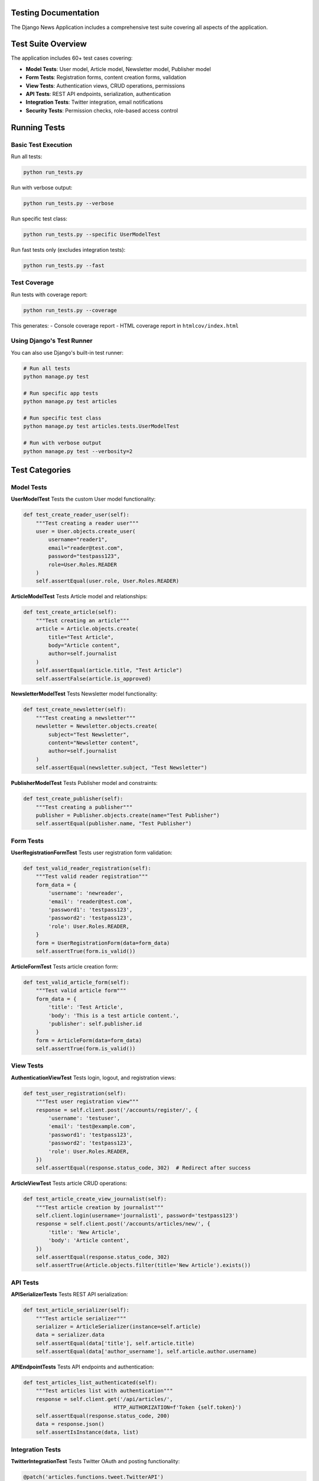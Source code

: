 Testing Documentation
====================

The Django News Application includes a comprehensive test suite covering all aspects of the application.

Test Suite Overview
===================

The application includes 60+ test cases covering:

* **Model Tests**: User model, Article model, Newsletter model, Publisher model
* **Form Tests**: Registration forms, content creation forms, validation
* **View Tests**: Authentication views, CRUD operations, permissions
* **API Tests**: REST API endpoints, serialization, authentication
* **Integration Tests**: Twitter integration, email notifications
* **Security Tests**: Permission checks, role-based access control

Running Tests
=============

Basic Test Execution
--------------------

Run all tests:

.. code-block:: bash

    python run_tests.py

Run with verbose output:

.. code-block:: bash

    python run_tests.py --verbose

Run specific test class:

.. code-block:: bash

    python run_tests.py --specific UserModelTest

Run fast tests only (excludes integration tests):

.. code-block:: bash

    python run_tests.py --fast

Test Coverage
-------------

Run tests with coverage report:

.. code-block:: bash

    python run_tests.py --coverage

This generates:
- Console coverage report
- HTML coverage report in ``htmlcov/index.html``

Using Django's Test Runner
--------------------------

You can also use Django's built-in test runner:

.. code-block:: bash

    # Run all tests
    python manage.py test
    
    # Run specific app tests
    python manage.py test articles
    
    # Run specific test class
    python manage.py test articles.tests.UserModelTest
    
    # Run with verbose output
    python manage.py test --verbosity=2

Test Categories
===============

Model Tests
-----------

**UserModelTest**
Tests the custom User model functionality:

.. code-block:: python

    def test_create_reader_user(self):
        """Test creating a reader user"""
        user = User.objects.create_user(
            username="reader1",
            email="reader@test.com",
            password="testpass123",
            role=User.Roles.READER
        )
        self.assertEqual(user.role, User.Roles.READER)

**ArticleModelTest**
Tests Article model and relationships:

.. code-block:: python

    def test_create_article(self):
        """Test creating an article"""
        article = Article.objects.create(
            title="Test Article",
            body="Article content",
            author=self.journalist
        )
        self.assertEqual(article.title, "Test Article")
        self.assertFalse(article.is_approved)

**NewsletterModelTest**
Tests Newsletter model functionality:

.. code-block:: python

    def test_create_newsletter(self):
        """Test creating a newsletter"""
        newsletter = Newsletter.objects.create(
            subject="Test Newsletter",
            content="Newsletter content",
            author=self.journalist
        )
        self.assertEqual(newsletter.subject, "Test Newsletter")

**PublisherModelTest**
Tests Publisher model and constraints:

.. code-block:: python

    def test_create_publisher(self):
        """Test creating a publisher"""
        publisher = Publisher.objects.create(name="Test Publisher")
        self.assertEqual(publisher.name, "Test Publisher")

Form Tests
----------

**UserRegistrationFormTest**
Tests user registration form validation:

.. code-block:: python

    def test_valid_reader_registration(self):
        """Test valid reader registration"""
        form_data = {
            'username': 'newreader',
            'email': 'reader@test.com',
            'password1': 'testpass123',
            'password2': 'testpass123',
            'role': User.Roles.READER,
        }
        form = UserRegistrationForm(data=form_data)
        self.assertTrue(form.is_valid())

**ArticleFormTest**
Tests article creation form:

.. code-block:: python

    def test_valid_article_form(self):
        """Test valid article form"""
        form_data = {
            'title': 'Test Article',
            'body': 'This is a test article content.',
            'publisher': self.publisher.id
        }
        form = ArticleForm(data=form_data)
        self.assertTrue(form.is_valid())

View Tests
----------

**AuthenticationViewTest**
Tests login, logout, and registration views:

.. code-block:: python

    def test_user_registration(self):
        """Test user registration view"""
        response = self.client.post('/accounts/register/', {
            'username': 'testuser',
            'email': 'test@example.com',
            'password1': 'testpass123',
            'password2': 'testpass123',
            'role': User.Roles.READER,
        })
        self.assertEqual(response.status_code, 302)  # Redirect after success

**ArticleViewTest**
Tests article CRUD operations:

.. code-block:: python

    def test_article_create_view_journalist(self):
        """Test article creation by journalist"""
        self.client.login(username='journalist1', password='testpass123')
        response = self.client.post('/accounts/articles/new/', {
            'title': 'New Article',
            'body': 'Article content',
        })
        self.assertEqual(response.status_code, 302)
        self.assertTrue(Article.objects.filter(title='New Article').exists())

API Tests
---------

**APISerializerTests**
Tests REST API serialization:

.. code-block:: python

    def test_article_serializer(self):
        """Test article serializer"""
        serializer = ArticleSerializer(instance=self.article)
        data = serializer.data
        self.assertEqual(data['title'], self.article.title)
        self.assertEqual(data['author_username'], self.article.author.username)

**APIEndpointTests**
Tests API endpoints and authentication:

.. code-block:: python

    def test_articles_list_authenticated(self):
        """Test articles list with authentication"""
        response = self.client.get('/api/articles/', 
                                 HTTP_AUTHORIZATION=f'Token {self.token}')
        self.assertEqual(response.status_code, 200)
        data = response.json()
        self.assertIsInstance(data, list)

Integration Tests
-----------------

**TwitterIntegrationTest**
Tests Twitter OAuth and posting functionality:

.. code-block:: python

    @patch('articles.functions.tweet.TwitterAPI')
    def test_twitter_post_creation(self, mock_twitter_api):
        """Test Twitter post creation"""
        mock_instance = mock_twitter_api.return_value
        mock_instance.post_tweet.return_value = {'id': '12345'}
        
        # Test Twitter posting logic
        result = post_to_twitter(self.article)
        self.assertTrue(result['success'])

**EmailNotificationTest**
Tests email notification system:

.. code-block:: python

    def test_article_approval_notification(self):
        """Test email notification on article approval"""
        # Subscribe reader to publisher
        self.reader.subscriptions_publishers.add(self.publisher)
        
        # Approve article
        self.article.is_approved = True
        self.article.save()
        
        # Check email was sent
        self.assertEqual(len(mail.outbox), 1)
        self.assertIn(self.article.title, mail.outbox[0].subject)

Security Tests
--------------

**PermissionTest**
Tests role-based access control:

.. code-block:: python

    def test_reader_cannot_create_article(self):
        """Test that readers cannot create articles"""
        self.client.login(username='reader1', password='testpass123')
        response = self.client.get('/accounts/articles/new/')
        self.assertEqual(response.status_code, 403)  # Forbidden

    def test_journalist_can_edit_own_article(self):
        """Test that journalists can edit their own articles"""
        self.client.login(username='journalist1', password='testpass123')
        response = self.client.get(f'/accounts/articles/{self.article.id}/edit/')
        self.assertEqual(response.status_code, 200)

Test Data Setup
===============

The test suite uses factories and fixtures for consistent test data:

Test Users
----------

.. code-block:: python

    def setUp(self):
        """Set up test data"""
        self.publisher = Publisher.objects.create(name="Test Publisher")
        
        self.reader = User.objects.create_user(
            username='reader1',
            email='reader@test.com',
            password='testpass123',
            role=User.Roles.READER
        )
        
        self.journalist = User.objects.create_user(
            username='journalist1',
            email='journalist@test.com',
            password='testpass123',
            role=User.Roles.JOURNALIST
        )
        
        self.editor = User.objects.create_user(
            username='editor1',
            email='editor@test.com',
            password='testpass123',
            role=User.Roles.EDITOR,
            affiliated_publisher=self.publisher
        )

Test Content
------------

.. code-block:: python

    def create_test_article(self):
        """Create a test article"""
        return Article.objects.create(
            title="Test Article",
            body="This is a test article content.",
            author=self.journalist,
            publisher=self.publisher
        )

Test Configuration
==================

Test Settings
-------------

The application uses separate settings for testing:

.. code-block:: python

    # In settings.py or test_settings.py
    if 'test' in sys.argv:
        DATABASES = {
            'default': {
                'ENGINE': 'django.db.backends.sqlite3',
                'NAME': ':memory:'
            }
        }
        
        EMAIL_BACKEND = 'django.core.mail.backends.locmem.EmailBackend'
        
        # Disable migrations for faster tests
        MIGRATION_MODULES = {
            'articles': None,
        }

Test Database
-------------

Tests use an in-memory SQLite database for speed:

.. code-block:: bash

    # Test database is created automatically
    # No manual setup required

Mocking External Services
========================

Twitter API Mocking
-------------------

.. code-block:: python

    from unittest.mock import patch, MagicMock

    @patch('articles.functions.tweet.TwitterAPI')
    def test_twitter_integration(self, mock_twitter):
        """Test Twitter integration with mocked API"""
        mock_instance = mock_twitter.return_value
        mock_instance.authenticate.return_value = True
        mock_instance.post_tweet.return_value = {
            'data': {'id': '1234567890'}
        }
        
        # Test your Twitter integration code
        result = publish_to_twitter(self.article)
        self.assertTrue(result['success'])

Email Service Mocking
---------------------

.. code-block:: python

    from django.test import override_settings
    from django.core import mail

    @override_settings(EMAIL_BACKEND='django.core.mail.backends.locmem.EmailBackend')
    def test_email_notification(self):
        """Test email notification"""
        send_notification_email(self.user, "Test Subject", "Test Message")
        
        self.assertEqual(len(mail.outbox), 1)
        self.assertEqual(mail.outbox[0].subject, "Test Subject")

Continuous Integration
=====================

GitHub Actions
--------------

Create ``.github/workflows/test.yml``:

.. code-block:: yaml

    name: Tests
    
    on: [push, pull_request]
    
    jobs:
      test:
        runs-on: ubuntu-latest
        
        services:
          postgres:
            image: postgres:13
            env:
              POSTGRES_PASSWORD: postgres
            options: >-
              --health-cmd pg_isready
              --health-interval 10s
              --health-timeout 5s
              --health-retries 5
        
        steps:
        - uses: actions/checkout@v2
        
        - name: Set up Python
          uses: actions/setup-python@v2
          with:
            python-version: 3.9
        
        - name: Install dependencies
          run: |
            python -m pip install --upgrade pip
            pip install -r requirements.txt
        
        - name: Run tests
          run: |
            python run_tests.py --coverage
          env:
            DATABASE_URL: postgres://postgres:postgres@localhost/postgres

Test Automation
===============

Pre-commit Hooks
----------------

Install pre-commit hooks to run tests automatically:

.. code-block:: bash

    pip install pre-commit
    
    # Create .pre-commit-config.yaml
    cat > .pre-commit-config.yaml << EOF
    repos:
    -   repo: local
        hooks:
        -   id: django-test
            name: django-test
            entry: python run_tests.py --fast
            language: system
            pass_filenames: false
    EOF
    
    # Install hooks
    pre-commit install

Test Reporting
--------------

Generate test reports:

.. code-block:: bash

    # XML test report for CI
    python manage.py test --verbosity=2 --debug-mode --parallel 1 \
        --testrunner xmlrunner.extra.djangotestrunner.XMLTestRunner

Performance Testing
===================

Load Testing
-----------

Use tools like Apache Bench or Locust for load testing:

.. code-block:: bash

    # Simple load test with Apache Bench
    ab -n 1000 -c 10 http://localhost:8000/api/articles/

Database Performance
-------------------

Test database query performance:

.. code-block:: python

    from django.test import TestCase
    from django.test.utils import override_settings
    from django.db import connection

    class PerformanceTest(TestCase):
        def test_article_list_queries(self):
            """Test that article list doesn't have N+1 queries"""
            with self.assertNumQueries(3):  # Expected number of queries
                response = self.client.get('/api/articles/')
                self.assertEqual(response.status_code, 200)

Best Practices
==============

Test Organization
----------------

1. **One test per behavior**: Each test should test one specific behavior
2. **Descriptive names**: Use clear, descriptive test method names
3. **Setup and teardown**: Use setUp() and tearDown() methods properly
4. **Test isolation**: Tests should not depend on each other

Test Data
---------

1. **Use factories**: Create test data using factories or model methods
2. **Minimal data**: Create only the data needed for each test
3. **Clean state**: Ensure each test starts with a clean state

Assertions
----------

1. **Specific assertions**: Use the most specific assertion available
2. **Multiple assertions**: It's okay to have multiple assertions per test
3. **Error messages**: Provide helpful error messages for assertions

Coverage Goals
--------------

Aim for high test coverage:
- **Models**: 100% coverage
- **Views**: 90%+ coverage  
- **Forms**: 90%+ coverage
- **API**: 95%+ coverage
- **Utilities**: 90%+ coverage

Running Specific Tests
=====================

Test Selection
--------------

.. code-block:: bash

    # Run specific test method
    python manage.py test articles.tests.UserModelTest.test_create_reader_user
    
    # Run tests matching pattern
    python manage.py test articles.tests -k "test_create"
    
    # Run tests with tags
    python manage.py test --tag=slow

Test Debugging
--------------

.. code-block:: bash

    # Run with pdb debugger
    python manage.py test --debug-mode --verbosity=2
    
    # Keep test database for inspection
    python manage.py test --keepdb

This comprehensive test suite ensures the reliability and maintainability of the Django News Application.
